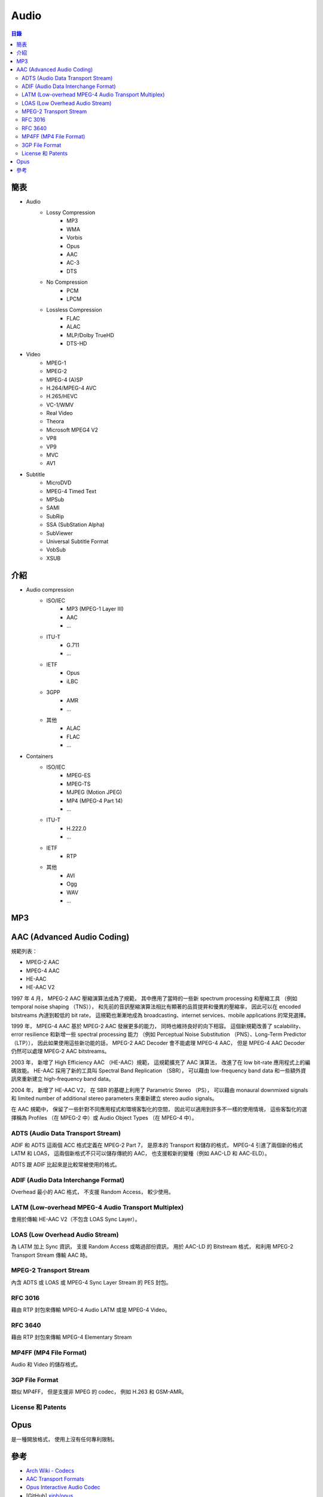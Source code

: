 ========================================
Audio
========================================


.. contents:: 目錄


簡表
========================================

* Audio
    - Lossy Compression
        + MP3
        + WMA
        + Vorbis
        + Opus
        + AAC
        + AC-3
        + DTS
    - No Compression
        + PCM
        + LPCM
    - Lossless Compression
        + FLAC
        + ALAC
        + MLP/Dolby TrueHD
        + DTS-HD

* Video
    - MPEG-1
    - MPEG-2
    - MPEG-4 (A)SP
    - H.264/MPEG-4 AVC
    - H.265/HEVC
    - VC-1/WMV
    - Real Video
    - Theora
    - Microsoft MPEG4 V2
    - VP8
    - VP9
    - MVC
    - AV1

* Subtitle
    - MicroDVD
    - MPEG-4 Timed Text
    - MPSub
    - SAMI
    - SubRip
    - SSA (SubStation Alpha)
    - SubViewer
    - Universal Subtitle Format
    - VobSub
    - XSUB



介紹
========================================

* Audio compression
    - ISO/IEC
        + MP3 (MPEG-1 Layer III)
        + AAC
        + ...
    - ITU-T
        + G.711
        + ...
    - IETF
        + Opus
        + iLBC
    - 3GPP
        + AMR
        + ...
    - 其他
        + ALAC
        + FLAC
        + ...

* Containers
    - ISO/IEC
        + MPEG-ES
        + MPEG-TS
        + MJPEG (Motion JPEG)
        + MP4 (MPEG-4 Part 14)
        + ...
    - ITU-T
        + H.222.0
        + ...
    - IETF
        + RTP
    - 其他
        + AVI
        + Ogg
        + WAV
        + ...



MP3
========================================





AAC (Advanced Audio Coding)
========================================

規範列表：

* MPEG-2 AAC
* MPEG-4 AAC
* HE-AAC
* HE-AAC V2


1997 年 4 月，
MPEG-2 AAC 壓縮演算法成為了規範，
其中應用了當時的一些新 spectrum processing 和壓縮工具
（例如 temporal noise shaping （TNS）），
和先前的音訊壓縮演算法相比有顯著的品質提昇和優異的壓縮率，
因此可以在 encoded bitstreams 內達到較低的 bit rate，
這規範也漸漸地成為 broadcasting、internet services、mobile applications 的常見選擇。

1999 年，
MPEG-4 AAC 基於 MPEG-2 AAC 發展更多的能力，
同時也維持良好的向下相容。
這個新規範改善了 scalability、error resilience 和新增一些 spectral processing 能力
（例如 Perceptual Noise Substitution （PNS）、Long-Term Predictor （LTP）），
因此如果使用這些新功能的話，
MPEG-2 AAC Decoder 會不能處理 MPEG-4 AAC，
但是 MPEG-4 AAC Decoder 仍然可以處理 MPEG-2 AAC bitstreams。

2003 年，
新增了 High Efficiency AAC （HE-AAC）規範，
這規範擴充了 AAC 演算法，
改進了在 low bit-rate 應用程式上的編碼效能。
HE-AAC 採用了新的工具叫 Spectral Band Replication （SBR），
可以藉由 low-frequency band data 和一些額外資訊來重新建立 high-frequency band data。

2004 年，
新增了 HE-AAC V2，
在 SBR 的基礎上利用了 Parametric Stereo （PS），
可以藉由 monaural downmixed signals 和 limited number of additional stereo parameters
來重新建立 stereo audio signals。


在 AAC 規範中，
保留了一些針對不同應用程式和環境客製化的空間，
因此可以適用到許多不一樣的使用情境，
這些客製化的選擇稱為 Profiles （在 MPEG-2 中）或 Audio Object Types （在 MPEG-4 中）。


.. image:: /images/streaming/mpeg4-audio-decoder.png
    :alt: A closer look into MPEG-4 High Efficiency AAC

.. image:: /images/streaming/mpeg4-audio-object.png
    :alt: A closer look into MPEG-4 High Efficiency AAC

.. image:: /images/streaming/mpeg4-transport.png
    :alt: A closer look into MPEG-4 High Efficiency AAC

.. image:: /images/streaming/mpeg2-adts.png
    :alt: A closer look into MPEG-4 High Efficiency AAC

.. image:: /images/streaming/he-aac-encoder.png
    :alt: A closer look into MPEG-4 High Efficiency AAC

.. image:: /images/streaming/he-aac-decoder.png
    :alt: A closer look into MPEG-4 High Efficiency AAC

.. image:: /images/streaming/acc-sbr.png
    :alt: A closer look into MPEG-4 High Efficiency AAC


.. image:: /images/streaming/asc.png
    :alt: AAC Transport Formats

.. image:: /images/streaming/adts.png
    :alt: AAC Transport Formats

.. image:: /images/streaming/adif.png
    :alt: AAC Transport Formats

.. image:: /images/streaming/latm-loas.png
    :alt: AAC Transport Formats



ADTS (Audio Data Transport Stream)
----------------------------------

ADIF 和 ADTS 這兩個 ACC 格式定義在 MPEG-2 Part 7，
是原本的 Transport 和儲存的格式，
MPEG-4 引進了兩個新的格式 LATM 和 LOAS，
這兩個新格式不只可以儲存傳統的 AAC，
也支援較新的變種（例如 AAC-LD 和 AAC-ELD）。

ADTS 跟 ADIF 比起來是比較常被使用的格式。


ADIF (Audio Data Interchange Format)
------------------------------------

Overhead 最小的 AAC 格式，
不支援 Random Access，
較少使用。


LATM (Low-overhead MPEG-4 Audio Transport Multiplex)
----------------------------------------------------

會用於傳輸 HE-AAC V2（不包含 LOAS Sync Layer）。


LOAS (Low Overhead Audio Stream)
--------------------------------

為 LATM 加上 Sync 資訊，
支援 Random Access 或略過部份資訊，
用於 AAC-LD 的 Bitstream 格式，
和利用 MPEG-2 Transport Stream 傳輸 AAC 時。


MPEG-2 Transport Stream
------------------------------

內含 ADTS 或 LOAS 或 MPEG-4 Sync Layer Stream 的 PES 封包。


RFC 3016
------------------------------

藉由 RTP 封包來傳輸 MPEG-4 Audio LATM 或是 MPEG-4 Video。


RFC 3640
------------------------------

藉由 RTP 封包來傳輸 MPEG-4 Elementary Stream


MP4FF (MP4 File Format)
------------------------------

Audio 和 Video 的儲存格式。


3GP File Format
------------------------------

類似 MP4FF，
但是支援非 MPEG 的 codec，
例如 H.263 和 GSM-AMR。

.. image:: /images/streaming/mp4-3gpp-file-format.png


License 和 Patents
------------------------------



Opus
========================================

是一種開放格式，
使用上沒有任何專利限制。


.. image:: /images/streaming/bitrate-latency-comparison.png



參考
========================================

* `Arch Wiki - Codecs <https://wiki.archlinux.org/index.php/codecs>`_
* `AAC Transport Formats <https://www.iis.fraunhofer.de/content/dam/iis/de/doc/ame/wp/FraunhoferIIS_Application-Bulletin_AAC-Transport-Formats.pdf>`_
* `Opus Interactive Audio Codec <http://opus-codec.org/>`_
* [GitHub] `xiph/opus <https://github.com/xiph/opus>`_

* `Wikipedia - Data compression <https://en.wikipedia.org/wiki/Data_compression>`_
* `Wikipedia - Advanced Audio Coding <https://en.wikipedia.org/wiki/Advanced_Audio_Coding>`_
* `Wikipedia - Ogg <https://en.wikipedia.org/wiki/Ogg>`_
* `Wikipedia - Real-time Transport Protocol <https://en.wikipedia.org/wiki/Real-time_Transport_Protocol>`_
* `Wikipedia - RTP audio video profile <https://en.wikipedia.org/wiki/RTP_audio_video_profile>`_
* `Wikipedia - Opus (audio format) <https://en.wikipedia.org/wiki/Opus_(audio_format)>`_
